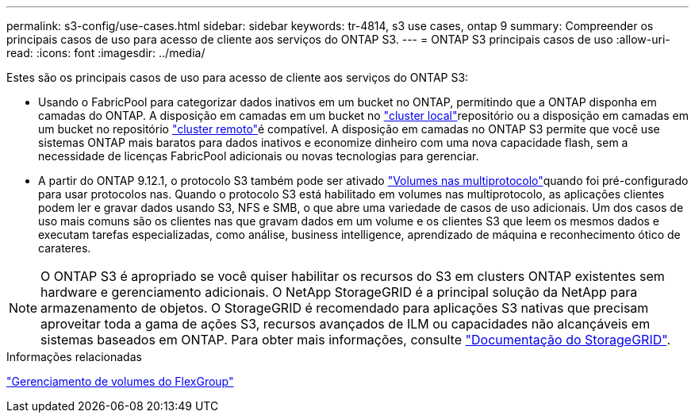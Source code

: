 ---
permalink: s3-config/use-cases.html 
sidebar: sidebar 
keywords: tr-4814, s3 use cases, ontap 9 
summary: Compreender os principais casos de uso para acesso de cliente aos serviços do ONTAP S3. 
---
= ONTAP S3 principais casos de uso
:allow-uri-read: 
:icons: font
:imagesdir: ../media/


[role="lead"]
Estes são os principais casos de uso para acesso de cliente aos serviços do ONTAP S3:

* Usando o FabricPool para categorizar dados inativos em um bucket no ONTAP, permitindo que a ONTAP disponha em camadas do ONTAP. A disposição em camadas em um bucket no link:enable-ontap-s3-access-local-fabricpool-task.html["cluster local"]repositório ou a disposição em camadas em um bucket no repositório link:enable-ontap-s3-access-remote-fabricpool-task.html["cluster remoto"]é compatível. A disposição em camadas no ONTAP S3 permite que você use sistemas ONTAP mais baratos para dados inativos e economize dinheiro com uma nova capacidade flash, sem a necessidade de licenças FabricPool adicionais ou novas tecnologias para gerenciar.
* A partir do ONTAP 9.12.1, o protocolo S3 também pode ser ativado link:../s3-multiprotocol/index.html["Volumes nas multiprotocolo"]quando foi pré-configurado para usar protocolos nas. Quando o protocolo S3 está habilitado em volumes nas multiprotocolo, as aplicações clientes podem ler e gravar dados usando S3, NFS e SMB, o que abre uma variedade de casos de uso adicionais. Um dos casos de uso mais comuns são os clientes nas que gravam dados em um volume e os clientes S3 que leem os mesmos dados e executam tarefas especializadas, como análise, business intelligence, aprendizado de máquina e reconhecimento ótico de carateres.



NOTE: O ONTAP S3 é apropriado se você quiser habilitar os recursos do S3 em clusters ONTAP existentes sem hardware e gerenciamento adicionais. O NetApp StorageGRID é a principal solução da NetApp para armazenamento de objetos. O StorageGRID é recomendado para aplicações S3 nativas que precisam aproveitar toda a gama de ações S3, recursos avançados de ILM ou capacidades não alcançáveis em sistemas baseados em ONTAP. Para obter mais informações, consulte link:https://docs.netapp.com/us-en/storagegrid-118/index.html["Documentação do StorageGRID"^].

.Informações relacionadas
link:../flexgroup/index.html["Gerenciamento de volumes do FlexGroup"]
